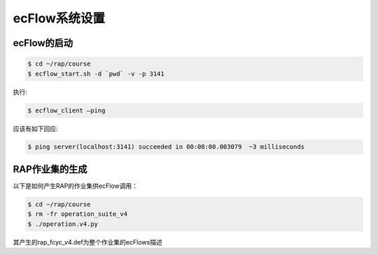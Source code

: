 ecFlow系统设置
==============

ecFlow的启动
------------

.. code-block:: bash

  $ cd ~/rap/course
  $ ecflow_start.sh -d `pwd` -v -p 3141

执行:

.. code-block:: bash

  $ ecflow_client –ping

应该有如下回应:

.. code-block:: bash

  $ ping server(localhost:3141) succeeded in 00:00:00.003079  ~3 milliseconds

RAP作业集的生成
--------------

以下是如何产生RAP的作业集供ecFlow调用：

.. code-block:: bash

  $ cd ~/rap/course
  $ rm -fr operation_suite_v4
  $ ./operation.v4.py
 
其产生的rap_fcyc_v4.def为整个作业集的ecFlows描述

